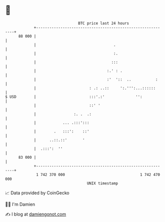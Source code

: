 * 👋

#+begin_example
                                    BTC price last 24 hours                    
                +------------------------------------------------------------+ 
         88 000 |                                                            | 
                |                                   .                        | 
                |                                   :.                       | 
                |                                  :::                       | 
                |                                :.' : .                     | 
                |                                :'  '::  ..           :     | 
                |                        : .: ..::     ':.''':...::::::      | 
   $ USD        |                        :::'.:'              '':            | 
                |                        ::' '                               | 
                |                 :. .  .:                                   | 
                |            ... .:::':::                                    | 
                |        .   :::':    ::'                                    | 
                |      ..::.::'       '                                      | 
                |  .:::':  ''                                                | 
         83 000 |                                                            | 
                +------------------------------------------------------------+ 
                 1 742 370 000                                  1 742 470 000  
                                        UNIX timestamp                         
#+end_example
📈 Data provided by CoinGecko

🧑‍💻 I'm Damien

✍️ I blog at [[https://www.damiengonot.com][damiengonot.com]]
